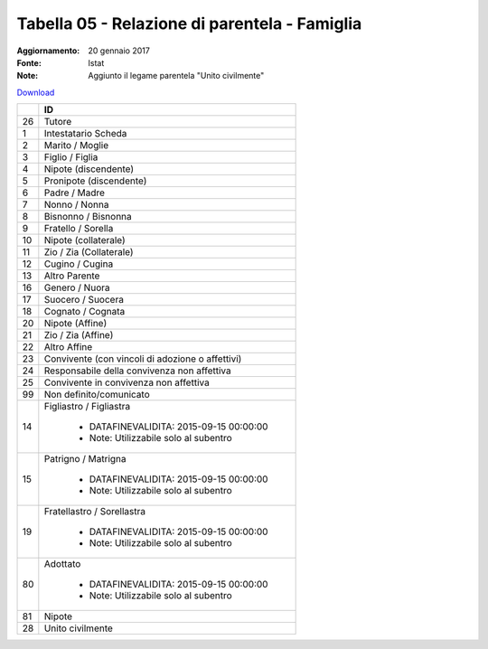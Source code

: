 Tabella 05 - Relazione di parentela - Famiglia
==============================================

:Aggiornamento: 20 gennaio 2017
:Fonte: Istat
:Note: Aggiunto il legame parentela "Unito civilmente"

`Download <https://www.anpr.interno.it/portale/documents/20182/50186/tabella_5_relazioni_parentela.xlsx>`_

+--------------------+--------------------------------------------------------------------------------------------------------------------------------------------------------------------------------------------------------------------------------------------------------------------------------------------------------------------------------------------------------------------------------------------------------------------------------------------------------------------------------------------------------------------+
|                    |ID                                                                                                                                                                                                                                                                                                                                                                                                                                                                                                                  |
+====================+====================================================================================================================================================================================================================================================================================================================================================================================================================================================================================================================+
|26                  |Tutore                                                                                                                                                                                                                                                                                                                                                                                                                                                                                                              |
|                    |                                                                                                                                                                                                                                                                                                                                                                                                                                                                                                                    |
+--------------------+--------------------------------------------------------------------------------------------------------------------------------------------------------------------------------------------------------------------------------------------------------------------------------------------------------------------------------------------------------------------------------------------------------------------------------------------------------------------------------------------------------------------+
|1                   |Intestatario Scheda                                                                                                                                                                                                                                                                                                                                                                                                                                                                                                 |
|                    |                                                                                                                                                                                                                                                                                                                                                                                                                                                                                                                    |
+--------------------+--------------------------------------------------------------------------------------------------------------------------------------------------------------------------------------------------------------------------------------------------------------------------------------------------------------------------------------------------------------------------------------------------------------------------------------------------------------------------------------------------------------------+
|2                   |Marito / Moglie                                                                                                                                                                                                                                                                                                                                                                                                                                                                                                     |
|                    |                                                                                                                                                                                                                                                                                                                                                                                                                                                                                                                    |
+--------------------+--------------------------------------------------------------------------------------------------------------------------------------------------------------------------------------------------------------------------------------------------------------------------------------------------------------------------------------------------------------------------------------------------------------------------------------------------------------------------------------------------------------------+
|3                   |Figlio / Figlia                                                                                                                                                                                                                                                                                                                                                                                                                                                                                                     |
|                    |                                                                                                                                                                                                                                                                                                                                                                                                                                                                                                                    |
+--------------------+--------------------------------------------------------------------------------------------------------------------------------------------------------------------------------------------------------------------------------------------------------------------------------------------------------------------------------------------------------------------------------------------------------------------------------------------------------------------------------------------------------------------+
|4                   |Nipote (discendente)                                                                                                                                                                                                                                                                                                                                                                                                                                                                                                |
|                    |                                                                                                                                                                                                                                                                                                                                                                                                                                                                                                                    |
+--------------------+--------------------------------------------------------------------------------------------------------------------------------------------------------------------------------------------------------------------------------------------------------------------------------------------------------------------------------------------------------------------------------------------------------------------------------------------------------------------------------------------------------------------+
|5                   |Pronipote (discendente)                                                                                                                                                                                                                                                                                                                                                                                                                                                                                             |
|                    |                                                                                                                                                                                                                                                                                                                                                                                                                                                                                                                    |
+--------------------+--------------------------------------------------------------------------------------------------------------------------------------------------------------------------------------------------------------------------------------------------------------------------------------------------------------------------------------------------------------------------------------------------------------------------------------------------------------------------------------------------------------------+
|6                   |Padre / Madre                                                                                                                                                                                                                                                                                                                                                                                                                                                                                                       |
|                    |                                                                                                                                                                                                                                                                                                                                                                                                                                                                                                                    |
+--------------------+--------------------------------------------------------------------------------------------------------------------------------------------------------------------------------------------------------------------------------------------------------------------------------------------------------------------------------------------------------------------------------------------------------------------------------------------------------------------------------------------------------------------+
|7                   |Nonno / Nonna                                                                                                                                                                                                                                                                                                                                                                                                                                                                                                       |
|                    |                                                                                                                                                                                                                                                                                                                                                                                                                                                                                                                    |
+--------------------+--------------------------------------------------------------------------------------------------------------------------------------------------------------------------------------------------------------------------------------------------------------------------------------------------------------------------------------------------------------------------------------------------------------------------------------------------------------------------------------------------------------------+
|8                   |Bisnonno / Bisnonna                                                                                                                                                                                                                                                                                                                                                                                                                                                                                                 |
|                    |                                                                                                                                                                                                                                                                                                                                                                                                                                                                                                                    |
+--------------------+--------------------------------------------------------------------------------------------------------------------------------------------------------------------------------------------------------------------------------------------------------------------------------------------------------------------------------------------------------------------------------------------------------------------------------------------------------------------------------------------------------------------+
|9                   |Fratello / Sorella                                                                                                                                                                                                                                                                                                                                                                                                                                                                                                  |
|                    |                                                                                                                                                                                                                                                                                                                                                                                                                                                                                                                    |
+--------------------+--------------------------------------------------------------------------------------------------------------------------------------------------------------------------------------------------------------------------------------------------------------------------------------------------------------------------------------------------------------------------------------------------------------------------------------------------------------------------------------------------------------------+
|10                  |Nipote (collaterale)                                                                                                                                                                                                                                                                                                                                                                                                                                                                                                |
|                    |                                                                                                                                                                                                                                                                                                                                                                                                                                                                                                                    |
+--------------------+--------------------------------------------------------------------------------------------------------------------------------------------------------------------------------------------------------------------------------------------------------------------------------------------------------------------------------------------------------------------------------------------------------------------------------------------------------------------------------------------------------------------+
|11                  |Zio / Zia (Collaterale)                                                                                                                                                                                                                                                                                                                                                                                                                                                                                             |
|                    |                                                                                                                                                                                                                                                                                                                                                                                                                                                                                                                    |
+--------------------+--------------------------------------------------------------------------------------------------------------------------------------------------------------------------------------------------------------------------------------------------------------------------------------------------------------------------------------------------------------------------------------------------------------------------------------------------------------------------------------------------------------------+
|12                  |Cugino / Cugina                                                                                                                                                                                                                                                                                                                                                                                                                                                                                                     |
|                    |                                                                                                                                                                                                                                                                                                                                                                                                                                                                                                                    |
+--------------------+--------------------------------------------------------------------------------------------------------------------------------------------------------------------------------------------------------------------------------------------------------------------------------------------------------------------------------------------------------------------------------------------------------------------------------------------------------------------------------------------------------------------+
|13                  |Altro Parente                                                                                                                                                                                                                                                                                                                                                                                                                                                                                                       |
|                    |                                                                                                                                                                                                                                                                                                                                                                                                                                                                                                                    |
+--------------------+--------------------------------------------------------------------------------------------------------------------------------------------------------------------------------------------------------------------------------------------------------------------------------------------------------------------------------------------------------------------------------------------------------------------------------------------------------------------------------------------------------------------+
|16                  |Genero / Nuora                                                                                                                                                                                                                                                                                                                                                                                                                                                                                                      |
|                    |                                                                                                                                                                                                                                                                                                                                                                                                                                                                                                                    |
+--------------------+--------------------------------------------------------------------------------------------------------------------------------------------------------------------------------------------------------------------------------------------------------------------------------------------------------------------------------------------------------------------------------------------------------------------------------------------------------------------------------------------------------------------+
|17                  |Suocero / Suocera                                                                                                                                                                                                                                                                                                                                                                                                                                                                                                   |
|                    |                                                                                                                                                                                                                                                                                                                                                                                                                                                                                                                    |
+--------------------+--------------------------------------------------------------------------------------------------------------------------------------------------------------------------------------------------------------------------------------------------------------------------------------------------------------------------------------------------------------------------------------------------------------------------------------------------------------------------------------------------------------------+
|18                  |Cognato / Cognata                                                                                                                                                                                                                                                                                                                                                                                                                                                                                                   |
|                    |                                                                                                                                                                                                                                                                                                                                                                                                                                                                                                                    |
+--------------------+--------------------------------------------------------------------------------------------------------------------------------------------------------------------------------------------------------------------------------------------------------------------------------------------------------------------------------------------------------------------------------------------------------------------------------------------------------------------------------------------------------------------+
|20                  |Nipote (Affine)                                                                                                                                                                                                                                                                                                                                                                                                                                                                                                     |
|                    |                                                                                                                                                                                                                                                                                                                                                                                                                                                                                                                    |
+--------------------+--------------------------------------------------------------------------------------------------------------------------------------------------------------------------------------------------------------------------------------------------------------------------------------------------------------------------------------------------------------------------------------------------------------------------------------------------------------------------------------------------------------------+
|21                  |Zio / Zia (Affine)                                                                                                                                                                                                                                                                                                                                                                                                                                                                                                  |
|                    |                                                                                                                                                                                                                                                                                                                                                                                                                                                                                                                    |
+--------------------+--------------------------------------------------------------------------------------------------------------------------------------------------------------------------------------------------------------------------------------------------------------------------------------------------------------------------------------------------------------------------------------------------------------------------------------------------------------------------------------------------------------------+
|22                  |Altro Affine                                                                                                                                                                                                                                                                                                                                                                                                                                                                                                        |
|                    |                                                                                                                                                                                                                                                                                                                                                                                                                                                                                                                    |
+--------------------+--------------------------------------------------------------------------------------------------------------------------------------------------------------------------------------------------------------------------------------------------------------------------------------------------------------------------------------------------------------------------------------------------------------------------------------------------------------------------------------------------------------------+
|23                  |Convivente (con vincoli di adozione o affettivi)                                                                                                                                                                                                                                                                                                                                                                                                                                                                    |
|                    |                                                                                                                                                                                                                                                                                                                                                                                                                                                                                                                    |
+--------------------+--------------------------------------------------------------------------------------------------------------------------------------------------------------------------------------------------------------------------------------------------------------------------------------------------------------------------------------------------------------------------------------------------------------------------------------------------------------------------------------------------------------------+
|24                  |Responsabile della convivenza non affettiva                                                                                                                                                                                                                                                                                                                                                                                                                                                                         |
|                    |                                                                                                                                                                                                                                                                                                                                                                                                                                                                                                                    |
+--------------------+--------------------------------------------------------------------------------------------------------------------------------------------------------------------------------------------------------------------------------------------------------------------------------------------------------------------------------------------------------------------------------------------------------------------------------------------------------------------------------------------------------------------+
|25                  |Convivente in convivenza non affettiva                                                                                                                                                                                                                                                                                                                                                                                                                                                                              |
|                    |                                                                                                                                                                                                                                                                                                                                                                                                                                                                                                                    |
+--------------------+--------------------------------------------------------------------------------------------------------------------------------------------------------------------------------------------------------------------------------------------------------------------------------------------------------------------------------------------------------------------------------------------------------------------------------------------------------------------------------------------------------------------+
|99                  |Non definito/comunicato                                                                                                                                                                                                                                                                                                                                                                                                                                                                                             |
|                    |                                                                                                                                                                                                                                                                                                                                                                                                                                                                                                                    |
+--------------------+--------------------------------------------------------------------------------------------------------------------------------------------------------------------------------------------------------------------------------------------------------------------------------------------------------------------------------------------------------------------------------------------------------------------------------------------------------------------------------------------------------------------+
|14                  |Figliastro / Figliastra                                                                                                                                                                                                                                                                                                                                                                                                                                                                                             |
|                    |                                                                                                                                                                                                                                                                                                                                                                                                                                                                                                                    |
|                    |  - DATAFINEVALIDITA: 2015-09-15 00:00:00                                                                                                                                                                                                                                                                                                                                                                                                                                                                           |
|                    |  - Note: Utilizzabile solo al subentro                                                                                                                                                                                                                                                                                                                                                                                                                                                                             |
+--------------------+--------------------------------------------------------------------------------------------------------------------------------------------------------------------------------------------------------------------------------------------------------------------------------------------------------------------------------------------------------------------------------------------------------------------------------------------------------------------------------------------------------------------+
|15                  |Patrigno / Matrigna                                                                                                                                                                                                                                                                                                                                                                                                                                                                                                 |
|                    |                                                                                                                                                                                                                                                                                                                                                                                                                                                                                                                    |
|                    |  - DATAFINEVALIDITA: 2015-09-15 00:00:00                                                                                                                                                                                                                                                                                                                                                                                                                                                                           |
|                    |  - Note: Utilizzabile solo al subentro                                                                                                                                                                                                                                                                                                                                                                                                                                                                             |
+--------------------+--------------------------------------------------------------------------------------------------------------------------------------------------------------------------------------------------------------------------------------------------------------------------------------------------------------------------------------------------------------------------------------------------------------------------------------------------------------------------------------------------------------------+
|19                  |Fratellastro / Sorellastra                                                                                                                                                                                                                                                                                                                                                                                                                                                                                          |
|                    |                                                                                                                                                                                                                                                                                                                                                                                                                                                                                                                    |
|                    |  - DATAFINEVALIDITA: 2015-09-15 00:00:00                                                                                                                                                                                                                                                                                                                                                                                                                                                                           |
|                    |  - Note: Utilizzabile solo al subentro                                                                                                                                                                                                                                                                                                                                                                                                                                                                             |
+--------------------+--------------------------------------------------------------------------------------------------------------------------------------------------------------------------------------------------------------------------------------------------------------------------------------------------------------------------------------------------------------------------------------------------------------------------------------------------------------------------------------------------------------------+
|80                  |Adottato                                                                                                                                                                                                                                                                                                                                                                                                                                                                                                            |
|                    |                                                                                                                                                                                                                                                                                                                                                                                                                                                                                                                    |
|                    |  - DATAFINEVALIDITA: 2015-09-15 00:00:00                                                                                                                                                                                                                                                                                                                                                                                                                                                                           |
|                    |  - Note: Utilizzabile solo al subentro                                                                                                                                                                                                                                                                                                                                                                                                                                                                             |
+--------------------+--------------------------------------------------------------------------------------------------------------------------------------------------------------------------------------------------------------------------------------------------------------------------------------------------------------------------------------------------------------------------------------------------------------------------------------------------------------------------------------------------------------------+
|81                  |Nipote                                                                                                                                                                                                                                                                                                                                                                                                                                                                                                              |
|                    |                                                                                                                                                                                                                                                                                                                                                                                                                                                                                                                    |
+--------------------+--------------------------------------------------------------------------------------------------------------------------------------------------------------------------------------------------------------------------------------------------------------------------------------------------------------------------------------------------------------------------------------------------------------------------------------------------------------------------------------------------------------------+
|28                  |Unito civilmente                                                                                                                                                                                                                                                                                                                                                                                                                                                                                                    |
|                    |                                                                                                                                                                                                                                                                                                                                                                                                                                                                                                                    |
+--------------------+--------------------------------------------------------------------------------------------------------------------------------------------------------------------------------------------------------------------------------------------------------------------------------------------------------------------------------------------------------------------------------------------------------------------------------------------------------------------------------------------------------------------+
